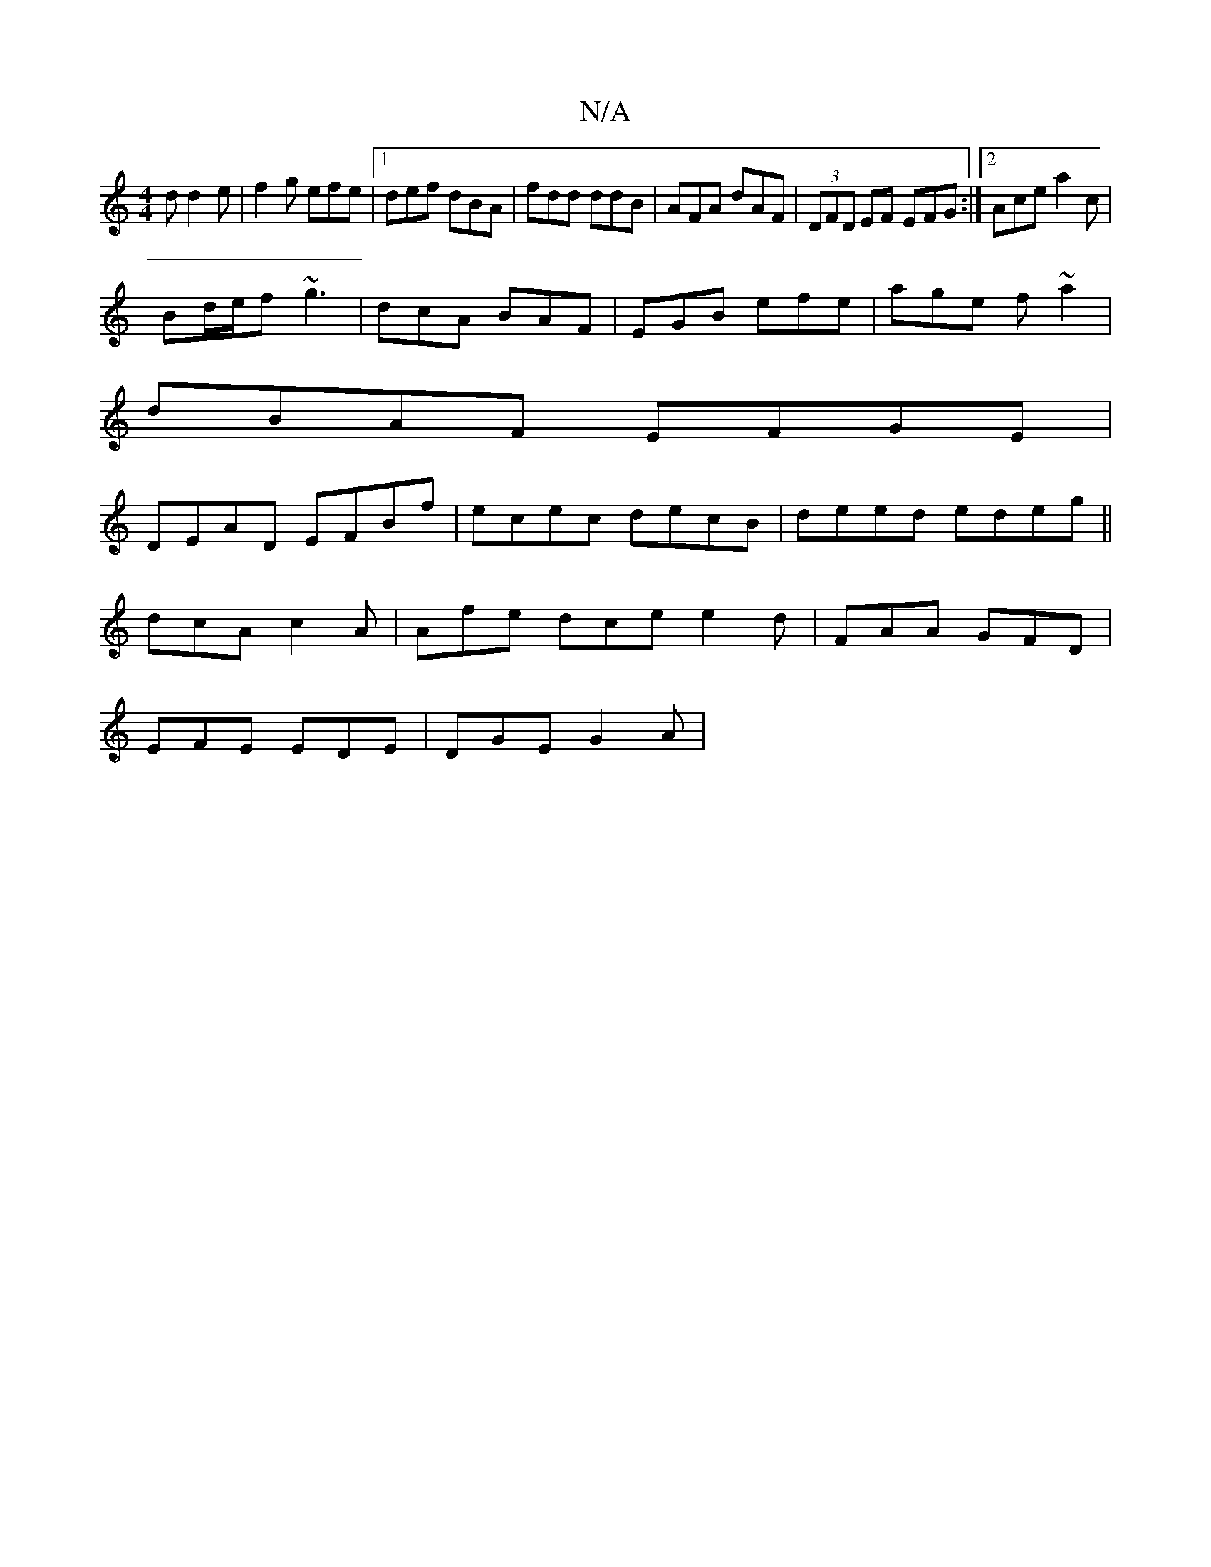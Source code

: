 X:1
T:N/A
M:4/4
R:N/A
K:Cmajor
d d2e|f2g efe|1 def dBA|fdd ddB|AFA dAF|(3DFD EF EFG :|2 Ace a2c|
Bd/e/f ~g3 | dcA BAF | EGB efe | age f~a2 |
dBAF EFGE|
DEAD EFBf| ecec decB |deed edeg||
dcA c2A|Afe dce e2d|FAA GFD|
EFE EDE|DGE G2A|